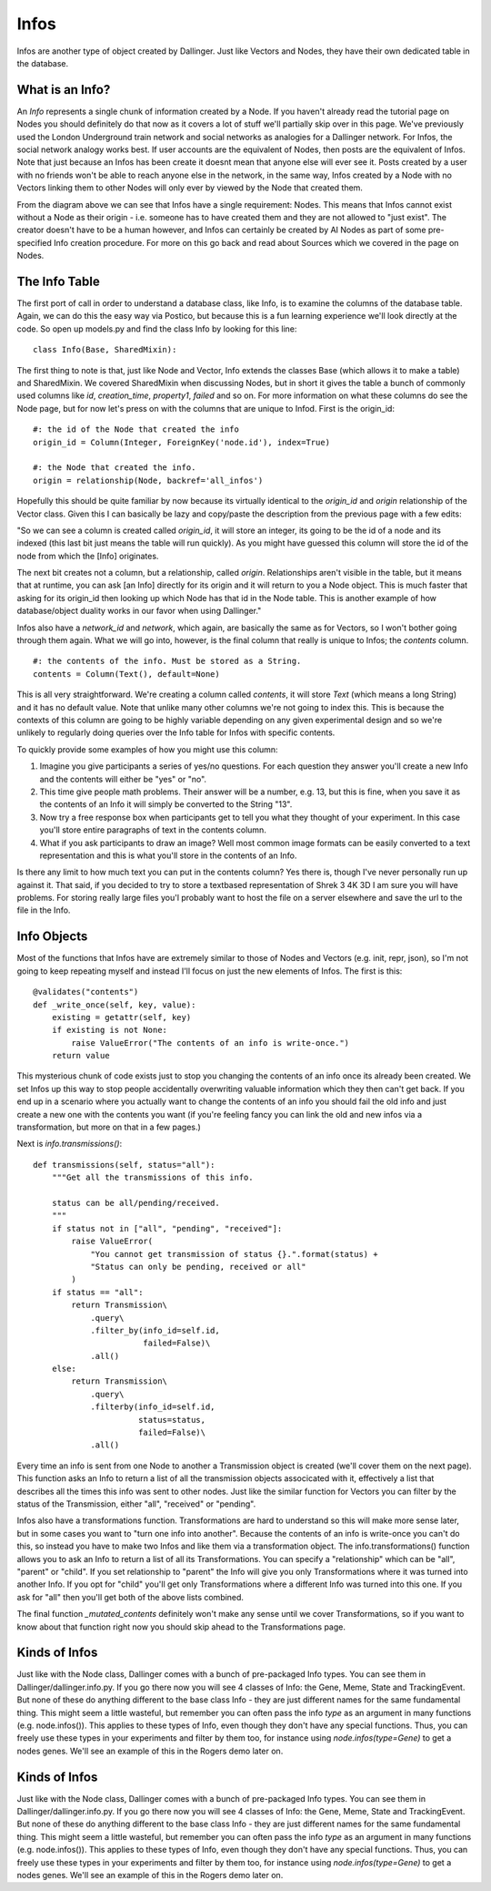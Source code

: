 Infos
=====

Infos are another type of object created by Dallinger. Just like Vectors and Nodes, they have their own dedicated table in the database.

.. figure:: _static/class_chart.jpg
   :alt: 

What is an Info?
----------------

An `Info` represents a single chunk of information created by a Node. If you haven't already read the tutorial page on Nodes you should definitely do that now as it covers a lot of stuff we'll partially skip over in this page. We've previously used the London Underground train network and social networks as analogies for a Dallinger network. For Infos, the social network analogy works best. If user accounts are the equivalent of Nodes, then posts are the equivalent of Infos. Note that just because an Infos has been create it doesnt mean that anyone else will ever see it. Posts created by a user with no friends won't be able to reach anyone else in the network, in the same way, Infos created by a Node with no Vectors linking them to other Nodes will only ever by viewed by the Node that created them.

From the diagram above we can see that Infos have a single requirement: Nodes. This means that Infos cannot exist without a Node as their origin - i.e. someone has to have created them and they are not allowed to "just exist". The creator doesn't have to be a human however, and Infos can certainly be created by AI Nodes as part of some pre-specified Info creation procedure. For more on this go back and read about Sources which we covered in the page on Nodes.

The Info Table
--------------

The first port of call in order to understand a database class, like Info, is to examine the columns of the database table. Again, we can do this the easy way via Postico, but because this is a fun learning experience we'll look directly at the code. So open up models.py and find the class Info by looking for this line:
::

	class Info(Base, SharedMixin):

The first thing to note is that, just like Node and Vector, Info extends the classes Base (which allows it to make a table) and SharedMixin. We covered SharedMixin when discussing Nodes, but in short it gives the table a bunch of commonly used columns like `id`, `creation_time`, `property1`, `failed` and so on. For more information on what these columns do see the Node page, but for now let's press on with the columns that are unique to Infod. First is the origin_id:
::

    #: the id of the Node that created the info
    origin_id = Column(Integer, ForeignKey('node.id'), index=True)

    #: the Node that created the info.
    origin = relationship(Node, backref='all_infos')

Hopefully this should be quite familiar by now because its virtually identical to the `origin_id` and `origin` relationship of the Vector class. Given this I can basically be lazy and copy/paste the description from the previous page with a few edits:

"So we can see a column is created called `origin_id`, it will store an integer, its going to be the id of a node and its indexed (this last bit just means the table will run quickly). As you might have guessed this column will store the id of the node from which the [Info] originates.

The next bit creates not a column, but a relationship, called `origin`. Relationships aren't visible in the table, but it means that at runtime, you can ask [an Info] directly for its origin and it will return to you a Node object. This is much faster that asking for its origin_id then looking up which Node has that id in the Node table. This is another example of how database/object duality works in our favor when using Dallinger."

Infos also have a `network_id` and `network`, which again, are basically the same as for Vectors, so I won't bother going through them again. What we will go into, however, is the final column that really is unique to Infos; the `contents` column.
::

    #: the contents of the info. Must be stored as a String.
    contents = Column(Text(), default=None)

This is all very straightforward. We're creating a column called `contents`, it will store `Text` (which means a long String) and it has no default value. Note that unlike many other columns we're not going to index this. This is because the contexts of this column are going to be highly variable depending on any given experimental design and so we're unlikely to regularly doing queries over the Info table for Infos with specific contents.

To quickly provide some examples of how you might use this column:

1) Imagine you give participants a series of yes/no questions. For each question they answer you'll create a new Info and the contents will either be "yes" or "no".
2) This time give people math problems. Their answer will be a number, e.g. 13, but this is fine, when you save it as the contents of an Info it will simply be converted to the String "13".
3) Now try a free response box when participants get to tell you what they thought of your experiment. In this case you'll store entire paragraphs of text in the contents column.
4) What if you ask participants to draw an image? Well most common image formats can be easily converted to a text representation and this is what you'll store in the contents of an Info.

Is there any limit to how much text you can put in the contents column? Yes there is, though I've never personally run up against it. That said, if you decided to try to store a textbased representation of Shrek 3 4K 3D I am sure you will have problems. For storing really large files you'l probably want to host the file on a server elsewhere and save the url to the file in the Info.

Info Objects
------------

Most of the functions that Infos have are extremely similar to those of Nodes and Vectors (e.g. init, repr, json), so I'm not going to keep repeating myself and instead I'll focus on just the new elements of Infos. The first is this:
::

    @validates("contents")
    def _write_once(self, key, value):
        existing = getattr(self, key)
        if existing is not None:
            raise ValueError("The contents of an info is write-once.")
        return value


This mysterious chunk of code exists just to stop you changing the contents of an info once its already been created. We set Infos up this way to stop people accidentally overwriting valuable information which they then can't get back. If you end up in a scenario where you actually want to change the contents of an info you should fail the old info and just create a new one with the contents you want (if you're feeling fancy you can link the old and new infos via a transformation, but more on that in a few pages.)

Next is `info.transmissions()`:
::

    def transmissions(self, status="all"):
        """Get all the transmissions of this info.

        status can be all/pending/received.
        """
        if status not in ["all", "pending", "received"]:
            raise ValueError(
                "You cannot get transmission of status {}.".format(status) +
                "Status can only be pending, received or all"
            )
        if status == "all":
            return Transmission\
                .query\
                .filter_by(info_id=self.id,
                           failed=False)\
                .all()
        else:
            return Transmission\
                .query\
                .filterby(info_id=self.id,
                          status=status,
                          failed=False)\
                .all()

Every time an info is sent from one Node to another a Transmission object is created (we'll cover them on the next page). This function asks an Info to return a list of all the transmission objects associcated with it, effectively a list that describes all the times this info was sent to other nodes. Just like the similar function for Vectors you can filter by the status of the Transmission, either "all", "received" or "pending".

Infos also have a transformations function. Transformations are hard to understand so this will make more sense later, but in some cases you want to "turn one info into another". Because the contents of an info is write-once you can't do this, so instead you have to make two Infos and like them via a transformation object. The info.transformations() function allows you to ask an Info to return a list of all its Transformations. You can specify a "relationship" which can be "all", "parent" or "child". If you set relationship to "parent" the Info will give you only Transformations where it was turned into another Info. If you opt for "child" you'll get only Transformations where a different Info was turned into this one. If you ask for "all" then you'll get both of the above lists combined.

The final function `_mutated_contents` definitely won't make any sense until we cover Transformations, so if you want to know about that function right now you should skip ahead to the Transformations page.

Kinds of Infos
--------------

Just like with the Node class, Dallinger comes with a bunch of pre-packaged Info types. You can see them in Dallinger/dallinger.info.py. If you go there now you will see 4 classes of Info: the Gene, Meme, State and TrackingEvent. But none of these do anything different to the base class Info - they are just different names for the same fundamental thing. This might seem a little wasteful, but remember you can often pass the info `type` as an argument in many functions (e.g. node.infos()). This applies to these types of Info, even though they don't have any special functions. Thus, you can freely use these types in your experiments and filter by them too, for instance using `node.infos(type=Gene)` to get a nodes genes. We'll see an example of this in the Rogers demo later on.


Kinds of Infos
--------------

Just like with the Node class, Dallinger comes with a bunch of pre-packaged Info types. You can see them in Dallinger/dallinger.info.py. If you go there now you will see 4 classes of Info: the Gene, Meme, State and TrackingEvent. But none of these do anything different to the base class Info - they are just different names for the same fundamental thing. This might seem a little wasteful, but remember you can often pass the info `type` as an argument in many functions (e.g. node.infos()). This applies to these types of Info, even though they don't have any special functions. Thus, you can freely use these types in your experiments and filter by them too, for instance using `node.infos(type=Gene)` to get a nodes genes. We'll see an example of this in the Rogers demo later on.
